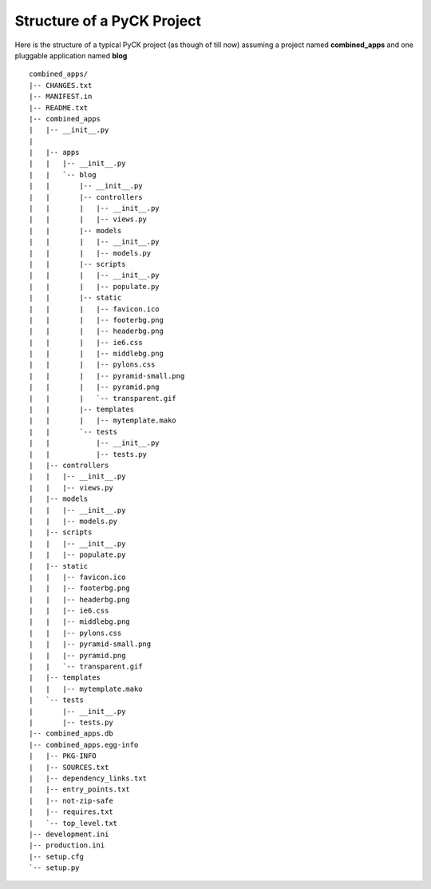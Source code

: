 Structure of a PyCK Project
===========================

Here is the structure of a typical PyCK project (as though of till now) assuming a project named **combined_apps** and one pluggable application named **blog** ::

    combined_apps/
    |-- CHANGES.txt
    |-- MANIFEST.in
    |-- README.txt
    |-- combined_apps
    |   |-- __init__.py
    |   
    |   |-- apps
    |   |   |-- __init__.py
    |   |   `-- blog
    |   |       |-- __init__.py
    |   |       |-- controllers
    |   |       |   |-- __init__.py
    |   |       |   |-- views.py
    |   |       |-- models
    |   |       |   |-- __init__.py
    |   |       |   |-- models.py
    |   |       |-- scripts
    |   |       |   |-- __init__.py
    |   |       |   |-- populate.py
    |   |       |-- static
    |   |       |   |-- favicon.ico
    |   |       |   |-- footerbg.png
    |   |       |   |-- headerbg.png
    |   |       |   |-- ie6.css
    |   |       |   |-- middlebg.png
    |   |       |   |-- pylons.css
    |   |       |   |-- pyramid-small.png
    |   |       |   |-- pyramid.png
    |   |       |   `-- transparent.gif
    |   |       |-- templates
    |   |       |   |-- mytemplate.mako
    |   |       `-- tests
    |   |           |-- __init__.py
    |   |           |-- tests.py
    |   |-- controllers
    |   |   |-- __init__.py
    |   |   |-- views.py
    |   |-- models
    |   |   |-- __init__.py
    |   |   |-- models.py
    |   |-- scripts
    |   |   |-- __init__.py
    |   |   |-- populate.py
    |   |-- static
    |   |   |-- favicon.ico
    |   |   |-- footerbg.png
    |   |   |-- headerbg.png
    |   |   |-- ie6.css
    |   |   |-- middlebg.png
    |   |   |-- pylons.css
    |   |   |-- pyramid-small.png
    |   |   |-- pyramid.png
    |   |   `-- transparent.gif
    |   |-- templates
    |   |   |-- mytemplate.mako
    |   `-- tests
    |       |-- __init__.py
    |       |-- tests.py
    |-- combined_apps.db
    |-- combined_apps.egg-info
    |   |-- PKG-INFO
    |   |-- SOURCES.txt
    |   |-- dependency_links.txt
    |   |-- entry_points.txt
    |   |-- not-zip-safe
    |   |-- requires.txt
    |   `-- top_level.txt
    |-- development.ini
    |-- production.ini
    |-- setup.cfg
    `-- setup.py


